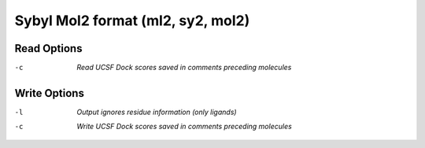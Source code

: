 .. _Sybyl_Mol2_format:

Sybyl Mol2 format (ml2, sy2, mol2)
==================================
Read Options
~~~~~~~~~~~~ 

-c  *Read UCSF Dock scores saved in comments preceding molecules*


Write Options
~~~~~~~~~~~~~ 

-l  *Output ignores residue information (only ligands)*
-c  *Write UCSF Dock scores saved in comments preceding molecules*


